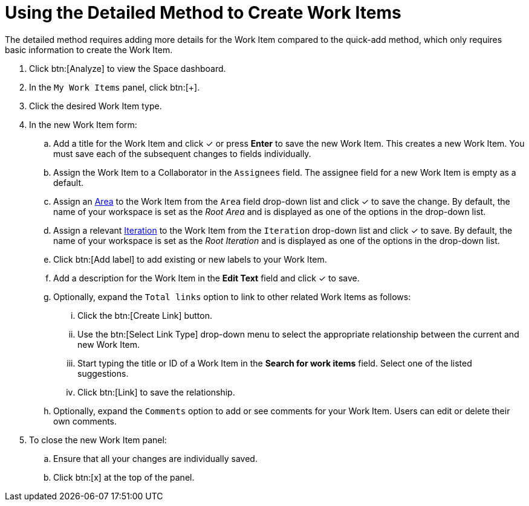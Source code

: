 [id="using_detailed_method_to_create_work_items"]
= Using the Detailed Method to Create Work Items

The detailed method requires adding more details for the Work Item compared to the quick-add method, which only requires basic information to create the Work Item.

. Click btn:[Analyze] to view the Space dashboard.

. In the `My Work Items` panel, click btn:[+].

. Click the desired Work Item type.

. In the new Work Item form:

.. Add a title for the Work Item and click &#10003; or press *Enter* to save the new Work Item. This creates a new Work Item. You must save each of the subsequent changes to fields individually.

.. Assign the Work Item to a Collaborator in the `Assignees` field. The assignee field for a new Work Item is empty as a default.

.. Assign an <<about_areas,Area>> to the Work Item from the `Area` field drop-down list and click &#10003; to save the change. By default, the name of your workspace is set as the _Root Area_ and is displayed as one of the options in the drop-down list.

.. Assign a relevant <<about_iterations,Iteration>> to the Work Item from the `Iteration` drop-down list and click &#10003; to save. By default, the name of your workspace is set as the _Root Iteration_ and is displayed as one of the options in the drop-down list.

.. Click btn:[Add label] to add existing or new labels to your Work Item.

.. Add a description for the Work Item in the *Edit Text* field and click &#10003; to save.

.. Optionally, expand the `Total links` option to link to other related Work Items as follows:

... Click the btn:[Create Link] button.

... Use the btn:[Select Link Type] drop-down menu to select the appropriate relationship between the current and new Work Item.

... Start typing the title or ID of a Work Item in the *Search for work items* field. Select one of the listed suggestions.

... Click btn:[Link] to save the relationship.

.. Optionally, expand the `Comments` option to add or see comments for your Work Item. Users can edit or delete their own comments.

. To close the new Work Item panel:

.. Ensure that all your changes are individually saved.
.. Click btn:[x] at the top of the panel.
